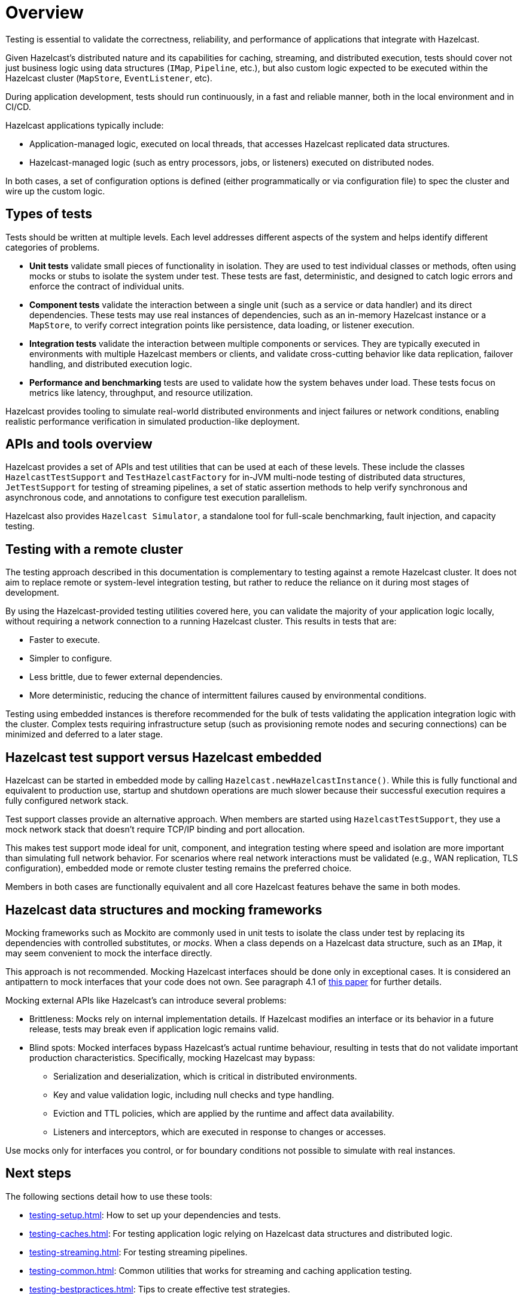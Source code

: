 = Overview
:page-aliases: testing.adoc, testing-apps.adoc
:description: Testing is essential to validate the correctness, reliability, and performance of applications that integrate with Hazelcast.

{description}

Given Hazelcast's distributed nature and its capabilities for caching, streaming, and distributed execution, tests should cover not just business logic using data structures (`IMap`, `Pipeline`, etc.), but also custom logic expected to be executed within the Hazelcast cluster (`MapStore`, `EventListener`, etc).

During application development, tests should run continuously, in a fast and reliable manner, both in the local environment and in CI/CD.

Hazelcast applications typically include:

* Application-managed logic, executed on local threads, that accesses Hazelcast replicated data structures.
* Hazelcast-managed logic (such as entry processors, jobs, or listeners) executed on distributed nodes.

In both cases, a set of configuration options is defined (either programmatically or via configuration file) to spec the cluster and wire up the custom logic.

== Types of tests

Tests should be written at multiple levels. Each level addresses different aspects of the system and helps identify different categories of problems.

* *Unit tests* validate small pieces of functionality in isolation. They are used to test individual classes or methods, often using mocks or stubs to isolate the system under test. These tests are fast, deterministic, and designed to catch logic errors and enforce the contract of individual units.

* *Component tests* validate the interaction between a single unit (such as a service or data handler) and its direct dependencies. These tests may use real instances of dependencies, such as an in-memory Hazelcast instance or a `MapStore`, to verify correct integration points like persistence, data loading, or listener execution.

* *Integration tests* validate the interaction between multiple components or services. They are typically executed in environments with multiple Hazelcast members or clients, and validate cross-cutting behavior like data replication, failover handling, and distributed execution logic.

* *Performance and benchmarking* tests are used to validate how the system behaves under load. These tests focus on metrics like latency, throughput, and resource utilization.

Hazelcast provides tooling to simulate real-world distributed environments and inject failures or network conditions, enabling realistic performance verification in simulated production-like deployment.

== APIs and tools overview

Hazelcast provides a set of APIs and test utilities that can be used at each of these levels. These include the classes `HazelcastTestSupport` and `TestHazelcastFactory` for in-JVM multi-node testing of distributed data structures, `JetTestSupport` for testing of streaming pipelines, a set of static assertion methods to help verify synchronous and asynchronous code, and annotations to configure test execution parallelism.

Hazelcast also provides `Hazelcast Simulator`, a standalone tool for full-scale benchmarking, fault injection, and capacity testing.

== Testing with a remote cluster

The testing approach described in this documentation is complementary to testing against a remote Hazelcast cluster. It does not aim to replace remote or system-level integration testing, but rather to reduce the reliance on it during most stages of development.

By using the Hazelcast-provided testing utilities covered here, you can validate the majority of your application logic locally, without requiring a network connection to a running Hazelcast cluster. This results in tests that are:

* Faster to execute.
* Simpler to configure.
* Less brittle, due to fewer external dependencies.
* More deterministic, reducing the chance of intermittent failures caused by environmental conditions.

Testing using embedded instances is therefore recommended for the bulk of tests validating the application integration logic with the cluster. Complex tests requiring infrastructure setup (such as provisioning remote nodes and securing connections) can be minimized and deferred to a later stage.

== Hazelcast test support versus Hazelcast embedded

Hazelcast can be started in embedded mode by calling `Hazelcast.newHazelcastInstance()`. While this is fully functional and equivalent to production use, startup and shutdown operations are much slower because their successful execution requires a fully configured network stack.

Test support classes provide an alternative approach. When members are started using `HazelcastTestSupport`, they use a mock network stack that doesn't require TCP/IP binding and port allocation.

This makes test support mode ideal for unit, component, and integration testing where speed and isolation are more important than simulating full network behavior. For scenarios where real network interactions must be validated (e.g., WAN replication, TLS configuration), embedded mode or remote cluster testing remains the preferred choice.

Members in both cases are functionally equivalent and all core Hazelcast features behave the same in both modes.

== Hazelcast data structures and mocking frameworks

Mocking frameworks such as Mockito are commonly used in unit tests to isolate the class under test by replacing its dependencies with controlled substitutes, or _mocks_. When a class depends on a Hazelcast data structure, such as an `IMap`, it may seem convenient to mock the interface directly.

This approach is not recommended. Mocking Hazelcast interfaces should be done only in exceptional cases. It is considered an antipattern to mock interfaces that your code does not own. See paragraph 4.1 of link:http://jmock.org/oopsla2004.pdf[this paper] for further details.

Mocking external APIs like Hazelcast's can introduce several problems:

* Brittleness: Mocks rely on internal implementation details. If Hazelcast modifies an interface or its behavior in a future release, tests may break even if application logic remains valid.
* Blind spots: Mocked interfaces bypass Hazelcast's actual runtime behaviour, resulting in tests that do not validate important production characteristics. Specifically, mocking Hazelcast may bypass:
** Serialization and deserialization, which is critical in distributed environments.
** Key and value validation logic, including null checks and type handling.
** Eviction and TTL policies, which are applied by the runtime and affect data availability.
** Listeners and interceptors, which are executed in response to changes or accesses.

Use mocks only for interfaces you control, or for boundary conditions not possible to simulate with real instances.

== Next steps

The following sections detail how to use these tools:

- xref:testing-setup.adoc[]: How to set up your dependencies and tests.
- xref:testing-caches.adoc[]: For testing application logic relying on Hazelcast data structures and distributed logic.
- xref:testing-streaming.adoc[]: For testing streaming pipelines.
- xref:testing-common.adoc[]: Common utilities that works for streaming and caching application testing.
- xref:testing-bestpractices.adoc[]: Tips to create effective test strategies.
- xref:testing-performance.adoc[]: For testing performance and benchmarking cluster deployments.
- xref:testing-helpers.adoc[]: Summary of the available helper tools.